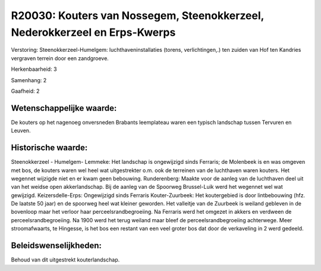 R20030: Kouters van Nossegem, Steenokkerzeel, Nederokkerzeel en Erps-Kwerps
===========================================================================

Verstoring:
Steenokkerzeel-Humelgem: luchthaveninstallaties (torens,
verlichtingen,.) ten zuiden van Hof ten Kandries vergraven terrein door
een zandgroeve.

Herkenbaarheid: 3

Samenhang: 2

Gaafheid: 2


Wetenschappelijke waarde:
~~~~~~~~~~~~~~~~~~~~~~~~~

De kouters op het nagenoeg onversneden Brabants leemplateau waren een
typisch landschap tussen Tervuren en Leuven.


Historische waarde:
~~~~~~~~~~~~~~~~~~~

Steenokkerzeel - Humelgem- Lemmeke: Het landschap is ongewijzigd
sinds Ferraris; de Molenbeek is en was omgeven met bos, de kouters waren
wel heel wat uitgestrekter o.m. ook de terreinen van de luchthaven waren
kouters. Het wegennet wijzigde niet en er kwam geen bebouwing.
Runderenberg: Maakte voor de aanleg van de luchthaven deel uit van het
weidse open akkerlandschap. Bij de aanleg van de Spoorweg Brussel-Luik
werd het wegennet wel wat gewijzigd. Keizersdelle-Erps: Ongewijzigd
sinds Ferraris Kouter-Zuurbeek: Het koutergebied is door lintbebouwing
(hfz. De laatste 50 jaar) en de spoorweg heel wat kleiner geworden. Het
valleitje van de Zuurbeek is weiland gebleven in de bovenloop maar het
verloor haar perceelsrandbegroeiing. Na Ferraris werd het omgezet in
akkers en verdween de perceelsrandbegroeiing. Na 1900 werd het terug
weiland maar bleef de perceelsrandbegroeiing achterwege. Meer
stroomafwaarts, te Hingesse, is het bos een restant van een veel groter
bos dat door de verkaveling in 2 werd gedeeld.




Beleidswenselijkheden:
~~~~~~~~~~~~~~~~~~~~~

Behoud van dit uitgestrekt kouterlandschap.
